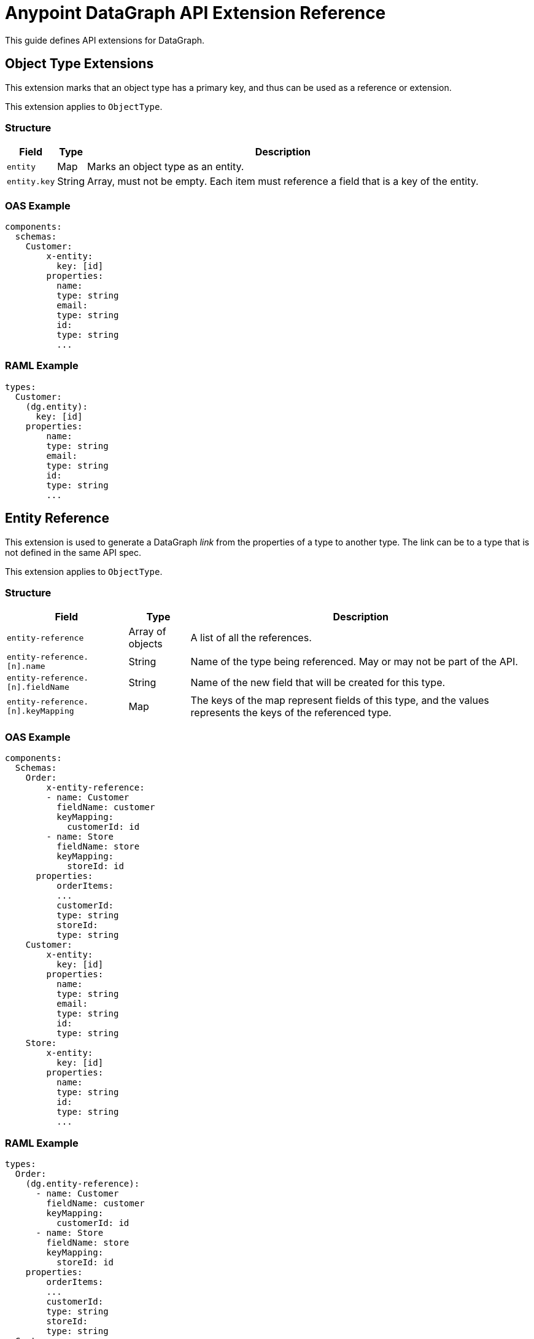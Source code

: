 = Anypoint DataGraph API Extension Reference

This guide defines API extensions for DataGraph. 


== Object Type Extensions 

This extension marks that an object type has a primary key, and thus can be used as a reference or extension.

This extension applies to `ObjectType`.

=== Structure

[%header%autowidth.spread]
|===
|Field |Type |Description
|`entity` |Map |Marks an object type as an entity.
|`entity.key` |String |Array, must not be empty. Each item must reference a field that is a key of the entity.
|===

=== OAS Example

----
components:
  schemas:
    Customer:
  	x-entity:
    	  key: [id]
  	properties:
    	  name:
          type: string
    	  email:
          type: string
    	  id:
          type: string
    	  ...
----

=== RAML Example

----
types:
  Customer:
    (dg.entity):
      key: [id]
    properties:
    	name:
        type: string
    	email:
        type: string
    	id:
        type: string
    	...
----

== Entity Reference

This extension is used to generate a DataGraph _link_ from the properties of a type to another type. The link can be to a type that is not defined in the same API spec.

This extension applies to `ObjectType`.

=== Structure

[%header%autowidth.spread]
|===
|Field |Type |Description
|`entity-reference` |Array of objects |A list of all the references.
|`entity-reference.[n].name` |String |Name of the type being referenced. May or may not be part of the API.
|`entity-reference.[n].fieldName` |String |Name of the new field that will be created for this type.
|`entity-reference.[n].keyMapping` |Map |The keys of the map represent fields of this type, and the values represents the keys of the referenced type.
|===

=== OAS Example

----
components:
  Schemas:
    Order:
    	x-entity-reference:
        - name: Customer
          fieldName: customer
          keyMapping:
            customerId: id
        - name: Store
          fieldName: store
          keyMapping:
            storeId: id
      properties:
    	  orderItems:
          ...
    	  customerId:
          type: string
    	  storeId:
          type: string
    Customer:
  	x-entity:
    	  key: [id]
  	properties:
    	  name:
          type: string
    	  email:
          type: string
    	  id:
          type: string
    Store:
  	x-entity:
    	  key: [id]
  	properties:
    	  name:
          type: string
    	  id:
          type: string
    	  ...
----

=== RAML Example

----
types:
  Order:
    (dg.entity-reference):
      - name: Customer
        fieldName: customer
        keyMapping:
          customerId: id
      - name: Store
        fieldName: store
        keyMapping:
          storeId: id
    properties:
    	orderItems:
        ...
    	customerId:
        type: string
    	storeId:
        type: string
  Customer:
    (dg.entity):
      key: [id]
    properties:
    	name:
        type: string
    	email:
        type: string
    	id:
        type: string
    	...
  Store:
    (dg.entity):
      key: [id]
    properties:
    	name:
        type: string
    	id:
        type: string
----

== Entity Provider

This extension is used to mark that an endpoint returns instances of an entity by id. In DataGraph, this is the _default query method_.

This extension applies to GET operations.

=== Structure

The target is not specified because it is implicit in the operation.

[%header%autowidth.spread]
|===
|Field |Type |Description
|`entity-provider` |Map |Marks that this endpoint returns entity instances.
|`entity-reference.keyMapping` |Map |The keys of the map represent parameters of this operation, and the values represents the keys of the target type.
|===

=== OAS Example

----
Schemas:
    Customer:
  	x-entity:
    	  key: [id]
  	properties:
    	  name:
          type: string
    	  email:
          type: string
    	  1:
          type: string
    	  ...
paths:
  "/customers/{customerId}":
    get:
  	x-entityProvider:
    	  keyMapping:
          customerId: id
  	parameters:
    	  - in: query
          name: summaryView
          default: true
          schema:
          type: boolean
  	...
  	responses:
    	'200':
         content:
            application/json:
          	  schema:
            	$ref: "#/components/schemas/Customer"
----

=== RAML Example

----
types:
  Customer:
    (dg.entity):
      key: [id]
    properties:
    	name:
        type: string
    	email:
        type: string
    	id:
        type: string
    	…

/customer/{customerId}:
  uriParameters:
    customerId: string
  get:
    (dg.entityProvider):
      keyMapping:
        customerId: id
    responses:
      200:
        application/json:
          body: Customer
----

== DataGraph-specific Extensions 

The main annotation `datagraph` cannot have the same name for different domains. Because of this, the annotations for operations, type, and object properties use postfixes:

* Operations: -method
* Type: -type
* Object properties: -field

=== Hide

Use this extension to mark an element as hidden. Hidden elements aren't shown in the unified schema, and DataGraph doesn't return them in any queries. 

This extension applies to:

* Operations
* Any type
* Object properties

=== Structure

The target is not specified because it is implicit in the operation.

[%header%autowidth.spread]
|===
|Field |Type |Description
| `datagraph` |Map |A container for DataGraph-specific annotations.
| `datagraph.hide` |Boolean |If `true`, the element is hidden in the unified schema. If `false`, the element is not hidden, which provides the same result as not setting the annotation.
|===

=== OAS Example

----
components:
  Schemas:
    Customer:
  	x-datagraph:
    	  hide: true
  	properties:
    	  name:
          type: string
    	  email:
          type: string
  	    x-datagraph:
    	      hide: true
    	  id:
          type: string
    	  ...
paths:
  "/customers/{customerId}":
    get:
  	x-datagraph:
    	  hide: true
  	parameters:
    	  - in: query
          name: summaryView
          default: true
          schema:
          type: boolean
  	...
  	responses:
    	'200':
         content:
            application/json:
          	  schema:
            	$ref: "#/components/schemas/Customer"
----

=== RAML Example

----
types:
  Customer:
    (dg.datagraph):
      hide: true
    properties:
    	name:
        type: string
    	email:
        type: string
        (dg.datagraph):
          hide: true
    	id:
        type: string
    	…

/customer/{customerId}:
  uriParameters:
    customerId: string
  get:
    (dg.datagraph):
      hide: true
    responses:
      200:
        application/json:
          body: Customer
----

== Name

Use this extension to set the desired name of an element in DataGraph, such as defining specific names for elements in the unified schema. You can also use this extension to federate types from different APIs without changing the underlying APIs.

This extension applies to:

* Operations
* Any type
* Object properties

=== Structure

The target is not specified because it is implicit in the operation.

[%header%autowidth.spread]
|===
|Field |Type |Description
| `datagraph` |Map |A container for DataGraph-specific annotations.
| `datagraph.name` |String |The desired name for the element in DataGraph. If possible, use a pattern for valid names.
|===

=== OAS Example

----
components:
  Schemas:
    Customer:
  	x-datagraph:
    	  name: SalesCustomer
  	properties:
    	  name:
          type: string
    	  e-mail:
          type: string
  	    x-datagraph:
    	      name: email
    	  id:
          type: string
    	  ...
paths:
  "/customers/{customerId}":
    get:
  	x-datagraph:
    	  name: getCustomer
  	parameters:
    	  - in: query
          name: summaryView
          default: true
          schema:
          type: boolean
  	...
  	responses:
    	'200':
         content:
            application/json:
          	  schema:
            	$ref: "#/components/schemas/Customer"
----

=== RAML Example

----
types:
  Customer:
    (dg.datagraph):
      name: SalesCustomer
    properties:
    	name:
        type: string
    	e-mail:
        type: string
          (dg.datagraph):
            name: email
    	id:
        type: string
    	…

/customer/{customerId}:
  uriParameters:
    customerId: string
  get:
    (dg.datagraph):
      name: getCustomer
    responses:
      200:
        application/json:
          body: Customer
----

== See Also 

* * xref:overview-cli-extensions.adoc[Using Anypoint Platform DataGraph CLI and API Extensions]
* xref:datagraph-cli.adoc[Anypoint CLI DataGraph Command Reference] 
